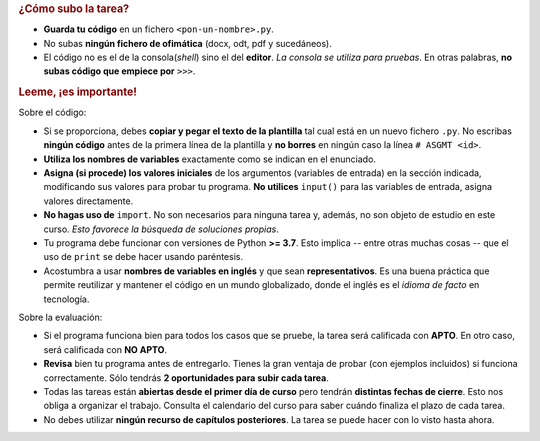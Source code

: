 .. rubric:: ¿Cómo subo la tarea?

- **Guarda tu código** en un fichero ``<pon-un-nombre>.py``.
- No subas **ningún fichero de ofimática** (docx, odt, pdf y sucedáneos).
- El código no es el de la consola(*shell*) sino el del **editor**. *La consola se utiliza para pruebas*. En otras palabras, **no subas código que empiece por** ``>>>``.

.. rubric:: Leeme, ¡es importante!

Sobre el código:

- Si se proporciona, debes **copiar y pegar el texto de la plantilla** tal cual está en un nuevo fichero ``.py``. No escribas **ningún código** antes de la primera línea de la plantilla y **no borres** en ningún caso la línea ``# ASGMT <id>``.
- **Utiliza los nombres de variables** exactamente como se indican en el enunciado.
- **Asigna (si procede) los valores iniciales** de los argumentos (variables de entrada) en la sección indicada, modificando sus valores para probar tu programa. **No utilices** ``input()`` para las variables de entrada, asigna valores directamente.
- **No hagas uso de** ``import``. No son necesarios para ninguna tarea y, además, no son objeto de estudio en este curso. *Esto favorece la búsqueda de soluciones propias*.
- Tu programa debe funcionar con versiones de Python **>= 3.7**. Esto implica -- entre otras muchas cosas -- que el uso de ``print`` se debe hacer usando paréntesis.
- Acostumbra a usar **nombres de variables en inglés** y que sean **representativos**. Es una buena práctica que permite reutilizar y mantener el código en un mundo globalizado, donde el inglés es el *idioma de facto* en tecnología.

Sobre la evaluación:

- Si el programa funciona bien para todos los casos que se pruebe, la tarea será calificada con **APTO**. En otro caso, será calificada con **NO APTO**.
- **Revisa** bien tu programa antes de entregarlo. Tienes la gran ventaja de probar (con ejemplos incluidos) si funciona correctamente. Sólo tendrás **2 oportunidades para subir cada tarea**.
- Todas las tareas están **abiertas desde el primer día de curso** pero tendrán **distintas fechas de cierre**. Esto nos obliga a organizar el trabajo. Consulta el calendario del curso para saber cuándo finaliza el plazo de cada tarea.
- No debes utilizar **ningún recurso de capítulos posteriores**. La tarea se puede hacer con lo visto hasta ahora.
